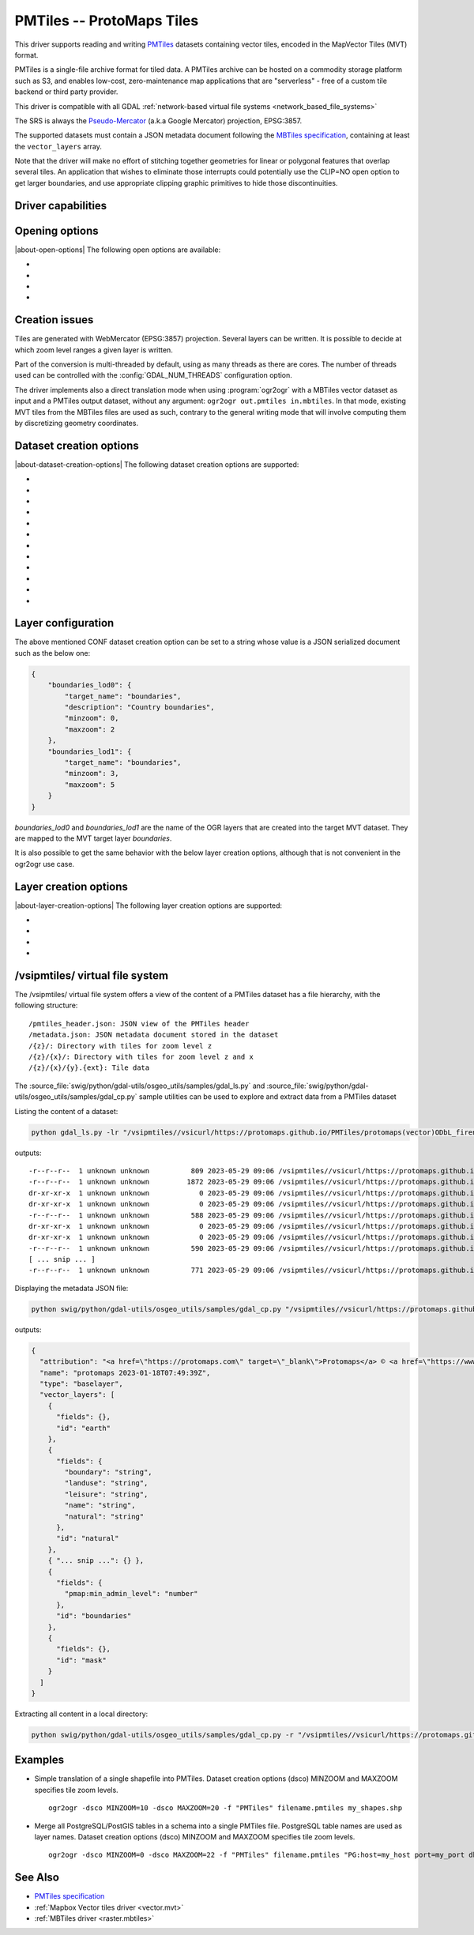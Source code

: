 .. _vector.pmtiles:

================================================================================
PMTiles -- ProtoMaps Tiles
================================================================================

.. versionadded:: 3.8

.. shortname:: PMTiles

.. built_in_by_default::

This driver supports reading and writing `PMTiles <https://github.com/protomaps/PMTiles>`__
datasets containing vector tiles, encoded in the MapVector Tiles (MVT) format.

PMTiles is a single-file archive format for tiled data. A PMTiles archive can
be hosted on a commodity storage platform such as S3, and enables low-cost,
zero-maintenance map applications that are "serverless" - free of a custom tile
backend or third party provider.

This driver is compatible with all GDAL
:ref:`network-based virtual file systems <network_based_file_systems>`

The SRS is always the `Pseudo-Mercator <https://en.wikipedia.org/wiki/Web_Mercator_projection>`__
(a.k.a Google Mercator) projection, EPSG:3857.

The supported datasets must contain a JSON metadata document
following the
`MBTiles specification <https://github.com/mapbox/mbtiles-spec/blob/master/1.3/spec.md#vector-tileset-metadata>`__,
containing at least the ``vector_layers`` array.

Note that the driver will make no effort of stitching together geometries for
linear or polygonal features that overlap several tiles. An application that
wishes to eliminate those interrupts could potentially use the CLIP=NO open
option to get larger boundaries, and use appropriate clipping graphic primitives
to hide those discontinuities.

Driver capabilities
-------------------

.. supports_create::

.. supports_georeferencing::

.. supports_virtualio::

Opening options
---------------

|about-open-options|
The following open options are available:

-  .. oo:: CLIP
     :choices: YES, NO
     :default: YES

     Whether to clip geometries of vector features to tile extent.

     Vector tiles are generally produced with a buffer that provides overlaps
     between adjacent tiles, and can be used to display them properly. When
     using vector tiles as a vector layer source, like in OGR vector model,
     this padding is undesirable, hence the default behavior of clipping.

-  .. oo:: ZOOM_LEVEL
     :choices: <integer>

     Zoom level to use. Must be between the minimum and maximum zoom levels
     reported in the metadata. Defaults to the maximum zoom level available in
     the dataset.

-  .. oo:: ZOOM_LEVEL_AUTO
     :choices: YES, NO
     :default: NO

     Whether to auto-select the zoom level for vector layers according to the
     spatial filter extent.
     Only for display purpose.

-  .. oo:: JSON_FIELD
     :choices: YES, NO
     :default: NO

     Whether tile attributes should be serialized in a single ``json`` field
     as JSON. This may be useful if tiles may have different attribute schemas.

Creation issues
---------------

Tiles are generated with WebMercator (EPSG:3857) projection.
Several layers can be written. It is possible to decide at which zoom
level ranges a given layer is written.

Part of the conversion is multi-threaded by default, using as many
threads as there are cores. The number of threads used can be controlled
with the :config:`GDAL_NUM_THREADS` configuration option.

The driver implements also a direct translation mode when using :program:`ogr2ogr`
with a MBTiles vector dataset as input and a PMTiles output dataset, without
any argument: ``ogr2ogr out.pmtiles in.mbtiles``. In that mode, existing MVT
tiles from the MBTiles files are used as such, contrary to the general writing
mode that will involve computing them by discretizing geometry coordinates.

Dataset creation options
------------------------

|about-dataset-creation-options|
The following dataset creation options are supported:

-  .. co:: NAME

      Tileset name. Defaults to the basename of the
      output file/directory. Used to fill metadata records.

-  .. co:: DESCRIPTION

      A description of the tileset. Used to fill metadata records.

-  .. co:: TYPE
      :choices: overlay, baselayer

      Layer type. Used to fill metadata records.

-  .. co:: MINZOOM
      :choices: <integer>
      :default: 0

      Minimum zoom level at which tiles are generated.

-  .. co:: MAXZOOM
      :choices: <integer>
      :default: 5

       Maximum zoom level at which tiles are
       generated. Maximum supported value is 22.

-  .. co:: CONF
      :choices: <json>, <filename>

      Layer configuration as a JSON serialized string.
      Or filename containing the configuration as JSON.

-  .. co:: SIMPLIFICATION
      :choices: float

      Simplification factor for linear or
      polygonal geometries. The unit is the integer unit of tiles after
      quantification of geometry coordinates to tile coordinates. Applies
      to all zoom levels, unless :co:`SIMPLIFICATION_MAX_ZOOM` is also defined.

-  .. co:: SIMPLIFICATION_MAX_ZOOM
      :choices: <float>

      Simplification factor for linear
      or polygonal geometries, that applies only for the maximum zoom
      level.

-  .. co:: EXTENT
      :choices: <positive integer>
      :default: 4096

      Number of units in a tile. The
      greater, the more accurate geometry coordinates (at the expense of
      tile byte size).

-  .. co:: BUFFER
      :choices: <positive integer>

      Number of units for geometry
      buffering. This value corresponds to a buffer around each side of a
      tile into which geometries are fetched and clipped. This is used for
      proper rendering of geometries that spread over tile boundaries by
      some rendering clients. Defaults to 80 if :co:`EXTENT=4096`.

-  .. co:: MAX_SIZE
      :choices: <integer>
      :default: 500000

      Maximum size of a tile in bytes (after
      compression). If a tile is greater than this
      threshold, features will be written with reduced precision, or
      discarded.

-  .. co:: MAX_FEATURES
      :choices: <integer>
      :default: 200000

      Maximum number of features per tile.

Layer configuration
-------------------

The above mentioned CONF dataset creation option can be set to a string
whose value is a JSON serialized document such as the below one:

.. code-block:: json

           {
               "boundaries_lod0": {
                   "target_name": "boundaries",
                   "description": "Country boundaries",
                   "minzoom": 0,
                   "maxzoom": 2
               },
               "boundaries_lod1": {
                   "target_name": "boundaries",
                   "minzoom": 3,
                   "maxzoom": 5
               }
           }

*boundaries_lod0* and *boundaries_lod1* are the name of the OGR layers
that are created into the target MVT dataset. They are mapped to the MVT
target layer *boundaries*.

It is also possible to get the same behavior with the below layer
creation options, although that is not convenient in the ogr2ogr use
case.

Layer creation options
----------------------

|about-layer-creation-options|
The following layer creation options are supported:

-  .. lco:: MINZOOM
      :choices: <integer>

      Minimum zoom level at which tiles are
      generated. Defaults to the dataset creation option :co:`MINZOOM` value.

-  .. lco:: MAXZOOM
      :choices: <integer>

      Maximum zoom level at which tiles are
      generated. Defaults to the dataset creation option :co:`MAXZOOM` value.
      Maximum supported value is 22.

-  .. lco:: NAME

      Target layer name. Defaults to the layer name, but
      can be overridden so that several OGR layers map to a single target
      layer. The typical use case is to have different OGR layers for
      mutually exclusive zoom level ranges.

-  .. lco:: DESCRIPTION

      A description of the layer.

/vsipmtiles/ virtual file system
--------------------------------

The /vsipmtiles/ virtual file system offers a view of the content of a PMTiles
dataset has a file hierarchy, with the following structure:

::

    /pmtiles_header.json: JSON view of the PMTiles header
    /metadata.json: JSON metadata document stored in the dataset
    /{z}/: Directory with tiles for zoom level z
    /{z}/{x}/: Directory with tiles for zoom level z and x
    /{z}/{x}/{y}.{ext}: Tile data

The :source_file:`swig/python/gdal-utils/osgeo_utils/samples/gdal_ls.py`
and :source_file:`swig/python/gdal-utils/osgeo_utils/samples/gdal_cp.py`
sample utilities can be used to explore and extract data from a PMTiles
dataset

Listing the content of a dataset:

.. code-block:: shell

    python gdal_ls.py -lr "/vsipmtiles//vsicurl/https://protomaps.github.io/PMTiles/protomaps(vector)ODbL_firenze.pmtiles"

outputs:

::

    -r--r--r--  1 unknown unknown          809 2023-05-29 09:06 /vsipmtiles//vsicurl/https://protomaps.github.io/PMTiles/protomaps(vector)ODbL_firenze.pmtiles/pmtiles_header.json
    -r--r--r--  1 unknown unknown         1872 2023-05-29 09:06 /vsipmtiles//vsicurl/https://protomaps.github.io/PMTiles/protomaps(vector)ODbL_firenze.pmtiles/metadata.json
    dr-xr-xr-x  1 unknown unknown            0 2023-05-29 09:06 /vsipmtiles//vsicurl/https://protomaps.github.io/PMTiles/protomaps(vector)ODbL_firenze.pmtiles/0/
    dr-xr-xr-x  1 unknown unknown            0 2023-05-29 09:06 /vsipmtiles//vsicurl/https://protomaps.github.io/PMTiles/protomaps(vector)ODbL_firenze.pmtiles/0/0/
    -r--r--r--  1 unknown unknown          588 2023-05-29 09:06 /vsipmtiles//vsicurl/https://protomaps.github.io/PMTiles/protomaps(vector)ODbL_firenze.pmtiles/0/0/0.mvt
    dr-xr-xr-x  1 unknown unknown            0 2023-05-29 09:06 /vsipmtiles//vsicurl/https://protomaps.github.io/PMTiles/protomaps(vector)ODbL_firenze.pmtiles/1/
    dr-xr-xr-x  1 unknown unknown            0 2023-05-29 09:06 /vsipmtiles//vsicurl/https://protomaps.github.io/PMTiles/protomaps(vector)ODbL_firenze.pmtiles/1/1/
    -r--r--r--  1 unknown unknown          590 2023-05-29 09:06 /vsipmtiles//vsicurl/https://protomaps.github.io/PMTiles/protomaps(vector)ODbL_firenze.pmtiles/1/1/0.mvt
    [ ... snip ... ]
    -r--r--r--  1 unknown unknown          771 2023-05-29 09:06 /vsipmtiles//vsicurl/https://protomaps.github.io/PMTiles/protomaps(vector)ODbL_firenze.pmtiles/14/8707/5974.mvt


Displaying the metadata JSON file:

.. code-block:: shell

    python swig/python/gdal-utils/osgeo_utils/samples/gdal_cp.py "/vsipmtiles//vsicurl/https://protomaps.github.io/PMTiles/protomaps(vector)ODbL_firenze.pmtiles/metadata.json" /vsistdout/ | jq .

outputs:

.. code-block:: json

    {
      "attribution": "<a href=\"https://protomaps.com\" target=\"_blank\">Protomaps</a> © <a href=\"https://www.openstreetmap.org\" target=\"_blank\"> OpenStreetMap</a>",
      "name": "protomaps 2023-01-18T07:49:39Z",
      "type": "baselayer",
      "vector_layers": [
        {
          "fields": {},
          "id": "earth"
        },
        {
          "fields": {
            "boundary": "string",
            "landuse": "string",
            "leisure": "string",
            "name": "string",
            "natural": "string"
          },
          "id": "natural"
        },
        { "... snip ...": {} },
        {
          "fields": {
            "pmap:min_admin_level": "number"
          },
          "id": "boundaries"
        },
        {
          "fields": {},
          "id": "mask"
        }
      ]
    }


Extracting all content in a local directory:

.. code-block:: shell

    python swig/python/gdal-utils/osgeo_utils/samples/gdal_cp.py -r "/vsipmtiles//vsicurl/https://protomaps.github.io/PMTiles/protomaps(vector)ODbL_firenze.pmtiles" out_pmtiles

Examples
--------
-  Simple translation of a single shapefile into PMTiles. Dataset creation options (dsco) MINZOOM and MAXZOOM specifies tile zoom levels.
   ::
      ogr2ogr -dsco MINZOOM=10 -dsco MAXZOOM=20 -f "PMTiles" filename.pmtiles my_shapes.shp

-  Merge all PostgreSQL/PostGIS tables in a schema into a single PMTiles file. PostgreSQL table names are used as layer names. Dataset creation options (dsco) MINZOOM and MAXZOOM specifies tile zoom levels.
   ::
      ogr2ogr -dsco MINZOOM=0 -dsco MAXZOOM=22 -f "PMTiles" filename.pmtiles "PG:host=my_host port=my_port dbname=my_database user=my_user password=my_password schemas=my_schema"


See Also
--------

-  `PMTiles specification <https://github.com/protomaps/PMTiles>`__
-  :ref:`Mapbox Vector tiles driver <vector.mvt>`
-  :ref:`MBTiles driver <raster.mbtiles>`
